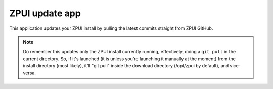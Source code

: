 .. _apps_update:

################
ZPUI update app
################

This application updates your ZPUI install by pulling the latest commits straight from ZPUI GitHub. 

.. note:: Do remember this updates only the ZPUI install currently running, effectively, doing a ``git pull`` in the current directory. So, if it's launched (it is unless you're launching it manually at the moment) from the install directory (most likely), it'll "git pull" inside the download directory (/opt/zpui by default), and vice-versa.
